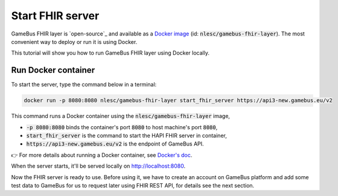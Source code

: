 Start FHIR server
=================

GameBus FHIR layer is `open-source`_ and available as a `Docker image`_
(id: :code:`nlesc/gamebus-fhir-layer`). The most convenient way to deploy or run
it is using Docker.

This tutorial will show you how to run GameBus FHIR layer using Docker locally.

Run Docker container
--------------------

To start the server, type the command below in a terminal:

.. code-block:: bash

  docker run -p 8080:8080 nlesc/gamebus-fhir-layer start_fhir_server https://api3-new.gamebus.eu/v2

This command runs a Docker container using the :code:`nlesc/gamebus-fhir-layer`
image,

- :code:`-p 8080:8080` binds the container's port :code:`8080` to host machine's port :code:`8080`,
- :code:`start_fhir_server` is the command to start the HAPI FHIR server in container,
- :code:`https://api3-new.gamebus.eu/v2` is the endpoint of GameBus API.

👉 For more details about running a Docker container, see `Docker's doc`_.

When the server starts, it'll be served locally on http://localhost:8080.

Now the FHIR server is ready to use. Before using it, we have to create an
account on GameBus platform and add some test data to GameBus for us to request
later using FHIR REST API, for details see the next section.


.. _open-sourced: https://github.com/nwo-strap/gamebus-fhir-layer
.. _Docker image: https://hub.Docker.com/repository/Docker/nlesc/gamebus-fhir-layer
.. _how to install Docker: https://docs.docker.com/get-docker/
.. _Docker's doc: https://docs.Docker.com/engine/reference/commandline/run/
